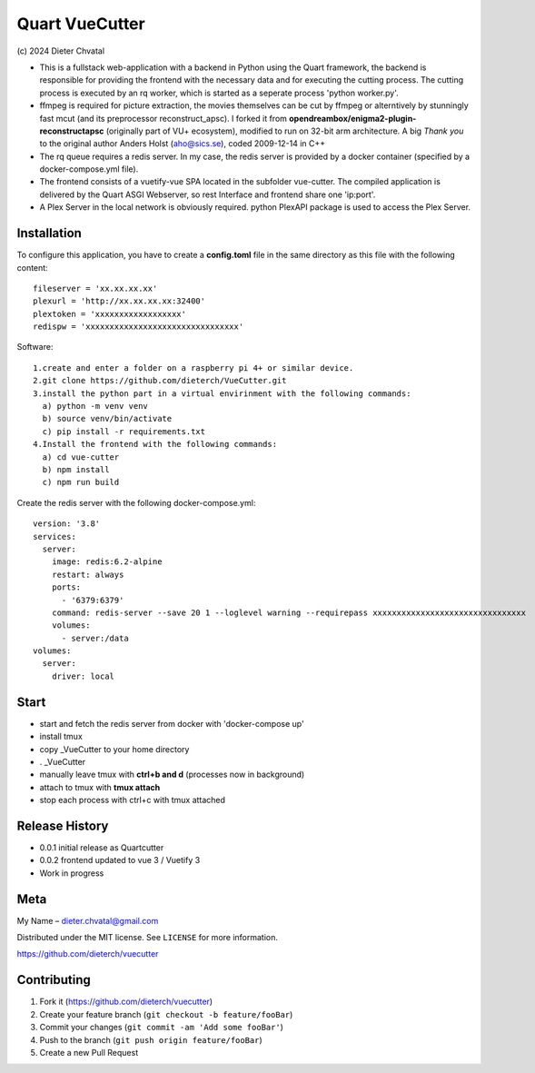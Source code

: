 Quart VueCutter
========
\(c\) 2024 Dieter Chvatal

- This is a fullstack web-application with a backend in Python using the Quart framework, the backend is responsible for providing the frontend with the necessary data and for executing the cutting process. The cutting process is executed by an rq worker, which is started as a seperate process 'python worker.py'.
- ffmpeg is required for picture extraction, the movies themselves can be cut by ffmpeg or alterntively by stunningly fast mcut (and its preprocessor reconstruct_apsc). I forked it from **opendreambox/enigma2-plugin-reconstructapsc** (originally part of VU+ ecosystem), modified to run on 32-bit arm architecture. A big *Thank you* to the original author Anders Holst (aho@sics.se), coded 2009-12-14 in C++  
- The rq queue requires a redis server. In my case, the redis server is provided by a docker container (specified by a docker-compose.yml file).
- The frontend consists of a vuetify-vue SPA located in the subfolder vue-cutter. The compiled application is delivered by the Quart ASGI Webserver, so rest Interface and frontend share one 'ip:port'.
- A Plex Server in the local network is obviously required. python PlexAPI package is used to access the Plex Server. 

Installation
------------
To configure this application, you have to create a **config.toml** file in the same directory as this file with the following content:
:: 
  fileserver = 'xx.xx.xx.xx'
  plexurl = 'http://xx.xx.xx.xx:32400'
  plextoken = 'xxxxxxxxxxxxxxxxxx'
  redispw = 'xxxxxxxxxxxxxxxxxxxxxxxxxxxxxxxx'
::

Software:
:: 
  1.create and enter a folder on a raspberry pi 4+ or similar device.
  2.git clone https://github.com/dieterch/VueCutter.git
  3.install the python part in a virtual envirinment with the following commands:
    a) python -m venv venv
    b) source venv/bin/activate
    c) pip install -r requirements.txt
  4.Install the frontend with the following commands:
    a) cd vue-cutter
    b) npm install
    c) npm run build
::

Create the redis server with the following docker-compose.yml:
::
 version: '3.8'
 services:
   server:
     image: redis:6.2-alpine
     restart: always
     ports:
       - '6379:6379'                                                       
     command: redis-server --save 20 1 --loglevel warning --requirepass xxxxxxxxxxxxxxxxxxxxxxxxxxxxxxxx
     volumes:
       - server:/data
 volumes:
   server:
     driver: local
::

Start
------
- start and fetch the redis server from docker with 'docker-compose up'
- install tmux
- copy _VueCutter to your home directory
- . _VueCutter
- manually leave tmux with **ctrl+b and d** (processes now in background)
- attach to tmux with **tmux attach**
- stop each process with ctrl+c with tmux attached

Release History
---------------

- 0.0.1 initial release as Quartcutter
- 0.0.2 frontend updated to vue 3 / Vuetify 3
- Work in progress

Meta
----

My Name – dieter.chvatal@gmail.com

Distributed under the MIT license. See ``LICENSE`` for more information.

`https://github.com/dieterch/vuecutter <https://github.com/dieterch/>`__


Contributing
------------

1. Fork it (https://github.com/dieterch/vuecutter)
2. Create your feature branch (``git checkout -b feature/fooBar``)
3. Commit your changes (``git commit -am 'Add some fooBar'``)
4. Push to the branch (``git push origin feature/fooBar``)
5. Create a new Pull Request
